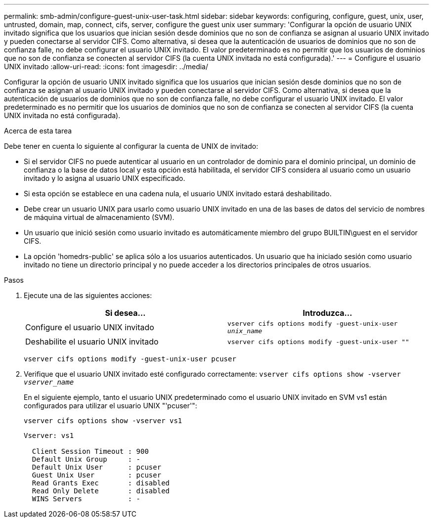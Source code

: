 ---
permalink: smb-admin/configure-guest-unix-user-task.html 
sidebar: sidebar 
keywords: configuring, configure, guest, unix, user, untrusted, domain, map, connect, cifs, server, configure the guest unix user 
summary: 'Configurar la opción de usuario UNIX invitado significa que los usuarios que inician sesión desde dominios que no son de confianza se asignan al usuario UNIX invitado y pueden conectarse al servidor CIFS. Como alternativa, si desea que la autenticación de usuarios de dominios que no son de confianza falle, no debe configurar el usuario UNIX invitado. El valor predeterminado es no permitir que los usuarios de dominios que no son de confianza se conecten al servidor CIFS (la cuenta UNIX invitada no está configurada).' 
---
= Configure el usuario UNIX invitado
:allow-uri-read: 
:icons: font
:imagesdir: ../media/


[role="lead"]
Configurar la opción de usuario UNIX invitado significa que los usuarios que inician sesión desde dominios que no son de confianza se asignan al usuario UNIX invitado y pueden conectarse al servidor CIFS. Como alternativa, si desea que la autenticación de usuarios de dominios que no son de confianza falle, no debe configurar el usuario UNIX invitado. El valor predeterminado es no permitir que los usuarios de dominios que no son de confianza se conecten al servidor CIFS (la cuenta UNIX invitada no está configurada).

.Acerca de esta tarea
Debe tener en cuenta lo siguiente al configurar la cuenta de UNIX de invitado:

* Si el servidor CIFS no puede autenticar al usuario en un controlador de dominio para el dominio principal, un dominio de confianza o la base de datos local y esta opción está habilitada, el servidor CIFS considera al usuario como un usuario invitado y lo asigna al usuario UNIX especificado.
* Si esta opción se establece en una cadena nula, el usuario UNIX invitado estará deshabilitado.
* Debe crear un usuario UNIX para usarlo como usuario UNIX invitado en una de las bases de datos del servicio de nombres de máquina virtual de almacenamiento (SVM).
* Un usuario que inició sesión como usuario invitado es automáticamente miembro del grupo BUILTIN\guest en el servidor CIFS.
* La opción 'homedrs-public' se aplica sólo a los usuarios autenticados. Un usuario que ha iniciado sesión como usuario invitado no tiene un directorio principal y no puede acceder a los directorios principales de otros usuarios.


.Pasos
. Ejecute una de las siguientes acciones:
+
|===
| Si desea... | Introduzca... 


 a| 
Configure el usuario UNIX invitado
 a| 
`vserver cifs options modify -guest-unix-user _unix_name_`



 a| 
Deshabilite el usuario UNIX invitado
 a| 
`vserver cifs options modify -guest-unix-user ""`

|===
+
`vserver cifs options modify -guest-unix-user pcuser`

. Verifique que el usuario UNIX invitado esté configurado correctamente: `vserver cifs options show -vserver _vserver_name_`
+
En el siguiente ejemplo, tanto el usuario UNIX predeterminado como el usuario UNIX invitado en SVM vs1 están configurados para utilizar el usuario UNIX "'pcuser'":

+
`vserver cifs options show -vserver vs1`

+
[listing]
----

Vserver: vs1

  Client Session Timeout : 900
  Default Unix Group     : -
  Default Unix User      : pcuser
  Guest Unix User        : pcuser
  Read Grants Exec       : disabled
  Read Only Delete       : disabled
  WINS Servers           : -
----

